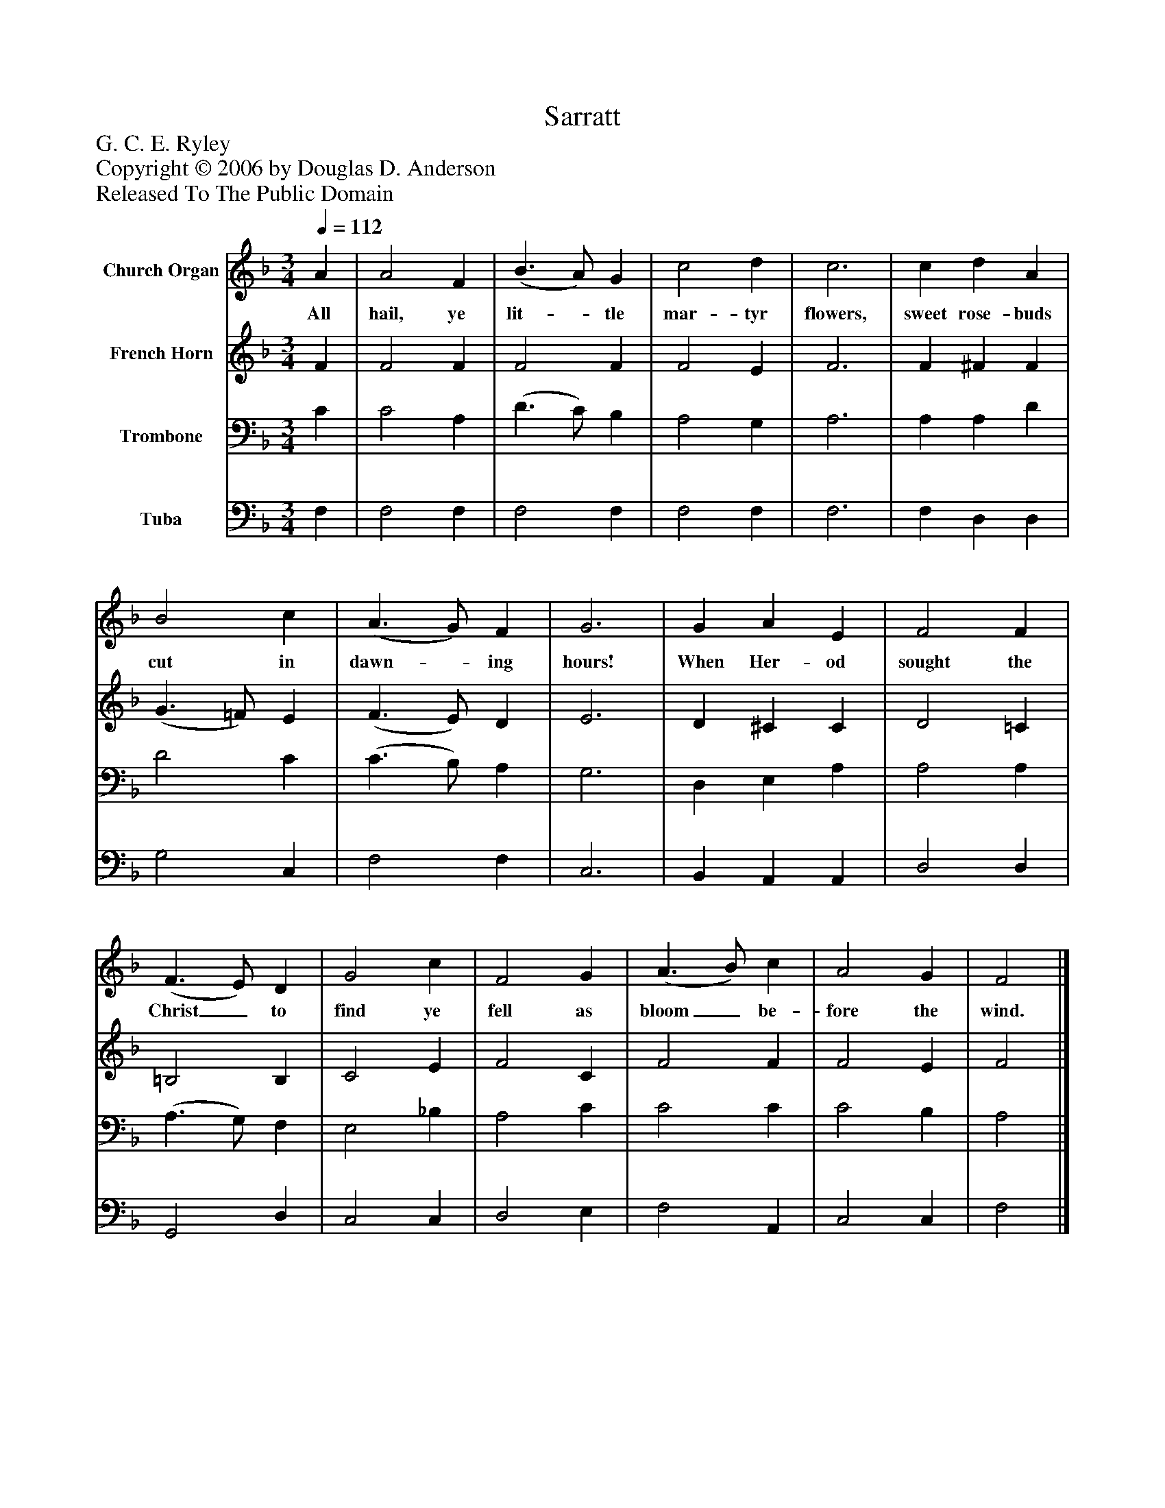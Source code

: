 %%abc-creator mxml2abc 1.4
%%abc-version 2.0
%%continueall true
%%titletrim true
%%titleformat A-1 T C1, Z-1, S-1
X: 0
T: Sarratt
Z: G. C. E. Ryley
Z: Copyright © 2006 by Douglas D. Anderson
Z: Released To The Public Domain
L: 1/4
M: 3/4
Q: 1/4=112
V: P1 name="Church Organ"
%%MIDI program 1 19
V: P2 name="French Horn"
%%MIDI program 2 60
V: P3 name="Trombone"
%%MIDI program 3 57
V: P4 name="Tuba"
%%MIDI program 4 58
K: F
[V: P1]  A | A2 F | (B3/ A/) G | c2 d | c3 | c d A | B2 c | (A3/ G/) F | G3 | G A E | F2 F | (F3/ E/) D | G2 c | F2 G | (A3/ B/) c | A2 G | F2|]
w: All hail, ye lit-_ tle mar- tyr flowers, sweet rose- buds cut in dawn-_ ing hours! When Her- od sought the Christ_ to find ye fell as bloom_ be- fore the wind.
[V: P2]  F | F2 F | F2 F | F2 E | F3 | F ^F F | (G3/ =F/) E | (F3/ E/) D | E3 | D ^C C | D2 =C | =B,2 B, | C2 E | F2 C | F2 F | F2 E | F2|]
[V: P3]  C | C2 A, | (D3/ C/) B, | A,2 G, | A,3 | A, A, D | D2 C | (C3/ B,/) A, | G,3 | D, E, A, | A,2 A, | (A,3/ G,/) F, | E,2 _B, | A,2 C | C2 C | C2 B, | A,2|]
[V: P4]  F, | F,2 F, | F,2 F, | F,2 F, | F,3 | F, D, D, | G,2 C, | F,2 F, | C,3 | B,, A,, A,, | D,2 D, | G,,2 D, | C,2 C, | D,2 E, | F,2 A,, | C,2 C, | F,2|]

